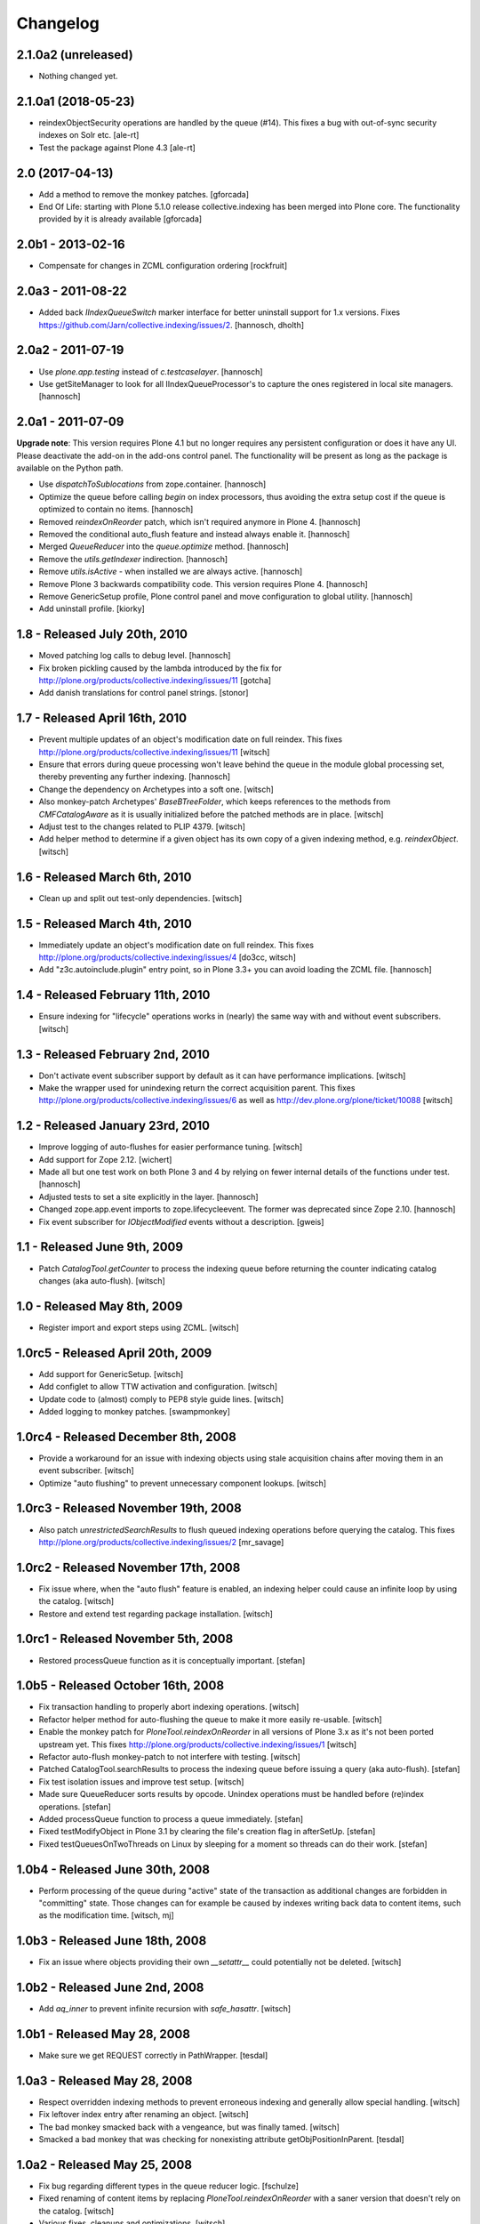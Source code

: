 Changelog
=========

2.1.0a2 (unreleased)
--------------------

- Nothing changed yet.


2.1.0a1 (2018-05-23)
--------------------

- reindexObjectSecurity operations are handled by the queue (#14).
  This fixes a bug with out-of-sync security indexes on Solr etc.
  [ale-rt]
- Test the package against Plone 4.3
  [ale-rt]

2.0 (2017-04-13)
----------------

- Add a method to remove the monkey patches.
  [gforcada]

- End Of Life: starting with Plone 5.1.0 release collective.indexing has been merged into Plone core.
  The functionality provided by it is already available
  [gforcada]


2.0b1 - 2013-02-16
------------------

- Compensate for changes in ZCML configuration ordering
  [rockfruit]


2.0a3 - 2011-08-22
------------------

- Added back `IIndexQueueSwitch` marker interface for better uninstall support
  for 1.x versions. Fixes https://github.com/Jarn/collective.indexing/issues/2.
  [hannosch, dholth]

2.0a2 - 2011-07-19
------------------

- Use `plone.app.testing` instead of `c.testcaselayer`.
  [hannosch]

- Use getSiteManager to look for all IIndexQueueProcessor's to capture the ones
  registered in local site managers.
  [hannosch]

2.0a1 - 2011-07-09
------------------

**Upgrade note**: This version requires Plone 4.1 but no longer requires any
persistent configuration or does it have any UI. Please deactivate the add-on
in the add-ons control panel. The functionality will be present as long as the
package is available on the Python path.

- Use `dispatchToSublocations` from zope.container.
  [hannosch]

- Optimize the queue before calling `begin` on index processors, thus avoiding
  the extra setup cost if the queue is optimized to contain no items.
  [hannosch]

- Removed `reindexOnReorder` patch, which isn't required anymore in Plone 4.
  [hannosch]

- Removed the conditional auto_flush feature and instead always enable it.
  [hannosch]

- Merged `QueueReducer` into the `queue.optimize` method.
  [hannosch]

- Remove the `utils.getIndexer` indirection.
  [hannosch]

- Remove `utils.isActive` - when installed we are always active.
  [hannosch]

- Remove Plone 3 backwards compatibility code. This version requires Plone 4.
  [hannosch]

- Remove GenericSetup profile, Plone control panel and move configuration to
  global utility.
  [hannosch]

- Add uninstall profile.
  [kiorky]


1.8 - Released July 20th, 2010
------------------------------

* Moved patching log calls to debug level.
  [hannosch]

* Fix broken pickling caused by the lambda introduced by the fix for
  http://plone.org/products/collective.indexing/issues/11
  [gotcha]

* Add danish translations for control panel strings.
  [stonor]


1.7 - Released April 16th, 2010
-------------------------------

* Prevent multiple updates of an object's modification date on full reindex.
  This fixes http://plone.org/products/collective.indexing/issues/11
  [witsch]

* Ensure that errors during queue processing won't leave behind the queue in
  the module global processing set, thereby preventing any further indexing.
  [hannosch]

* Change the dependency on Archetypes into a soft one.
  [witsch]

* Also monkey-patch Archetypes' `BaseBTreeFolder`, which keeps references
  to the methods from `CMFCatalogAware` as it is usually initialized before
  the patched methods are in place.
  [witsch]

* Adjust test to the changes related to PLIP 4379.
  [witsch]

* Add helper method to determine if a given object has its own copy of a
  given indexing method, e.g. `reindexObject`.
  [witsch]


1.6 - Released March 6th, 2010
------------------------------

* Clean up and split out test-only dependencies.
  [witsch]


1.5 - Released March 4th, 2010
------------------------------

* Immediately update an object's modification date on full reindex.
  This fixes http://plone.org/products/collective.indexing/issues/4
  [do3cc, witsch]

* Add "z3c.autoinclude.plugin" entry point, so in Plone 3.3+ you can avoid
  loading the ZCML file.
  [hannosch]


1.4 - Released February 11th, 2010
----------------------------------

* Ensure indexing for "lifecycle" operations works in (nearly) the same
  way with and without event subscribers.
  [witsch]


1.3 - Released February 2nd, 2010
---------------------------------

* Don't activate event subscriber support by default as it can have
  performance implications.
  [witsch]

* Make the wrapper used for unindexing return the correct acquisition parent.
  This fixes http://plone.org/products/collective.indexing/issues/6 as well
  as http://dev.plone.org/plone/ticket/10088
  [witsch]


1.2 - Released January 23rd, 2010
---------------------------------

* Improve logging of auto-flushes for easier performance tuning.
  [witsch]

* Add support for Zope 2.12.
  [wichert]

* Made all but one test work on both Plone 3 and 4 by relying on fewer internal
  details of the functions under test.
  [hannosch]

* Adjusted tests to set a site explicitly in the layer.
  [hannosch]

* Changed zope.app.event imports to zope.lifecycleevent. The former was
  deprecated since Zope 2.10.
  [hannosch]

* Fix event subscriber for `IObjectModified` events without a description.
  [gweis]


1.1 - Released June 9th, 2009
-----------------------------

* Patch `CatalogTool.getCounter` to process the indexing queue before
  returning the counter indicating catalog changes (aka auto-flush).
  [witsch]


1.0 - Released May 8th, 2009
----------------------------

* Register import and export steps using ZCML.
  [witsch]


1.0rc5 - Released April 20th, 2009
----------------------------------

* Add support for GenericSetup.
  [witsch]

* Add configlet to allow TTW activation and configuration.
  [witsch]

* Update code to (almost) comply to PEP8 style guide lines.
  [witsch]

* Added logging to monkey patches.
  [swampmonkey]


1.0rc4 - Released December 8th, 2008
------------------------------------

* Provide a workaround for an issue with indexing objects using stale
  acquisition chains after moving them in an event subscriber.
  [witsch]

* Optimize "auto flushing" to prevent unnecessary component lookups.
  [witsch]


1.0rc3 - Released November 19th, 2008
-------------------------------------

* Also patch `unrestrictedSearchResults` to flush queued indexing
  operations before querying the catalog.  This fixes
  http://plone.org/products/collective.indexing/issues/2
  [mr_savage]


1.0rc2 - Released November 17th, 2008
-------------------------------------

* Fix issue where, when the "auto flush" feature is enabled, an indexing
  helper could cause an infinite loop by using the catalog.
  [witsch]

* Restore and extend test regarding package installation.
  [witsch]


1.0rc1 - Released November 5th, 2008
------------------------------------

* Restored processQueue function as it is conceptually important.
  [stefan]


1.0b5 - Released October 16th, 2008
-----------------------------------

* Fix transaction handling to properly abort indexing operations.
  [witsch]

* Refactor helper method for auto-flushing the queue to make it more easily
  re-usable.
  [witsch]

* Enable the monkey patch for `PloneTool.reindexOnReorder` in all versions
  of Plone 3.x as it's not been ported upstream yet.  This fixes
  http://plone.org/products/collective.indexing/issues/1
  [witsch]

* Refactor auto-flush monkey-patch to not interfere with testing.
  [witsch]

* Patched CatalogTool.searchResults to process the indexing queue before
  issuing a query (aka auto-flush).
  [stefan]

* Fix test isolation issues and improve test setup.
  [witsch]

* Made sure QueueReducer sorts results by opcode. Unindex operations must
  be handled before (re)index operations.
  [stefan]

* Added processQueue function to process a queue immediately.
  [stefan]

* Fixed testModifyObject in Plone 3.1 by clearing the file's creation flag
  in afterSetUp.
  [stefan]

* Fixed testQueuesOnTwoThreads on Linux by sleeping for a moment so threads
  can do their work.
  [stefan]


1.0b4 - Released June 30th, 2008
--------------------------------

* Perform processing of the queue during "active" state of the transaction
  as additional changes are forbidden in "committing" state.  Those changes
  can for example be caused by indexes writing back data to content items,
  such as the modification time.
  [witsch, mj]


1.0b3 - Released June 18th, 2008
--------------------------------

* Fix an issue where objects providing their own `__setattr__` could
  potentially not be deleted.
  [witsch]


1.0b2 - Released June 2nd, 2008
-------------------------------

* Add `aq_inner` to prevent infinite recursion with `safe_hasattr`.
  [witsch]


1.0b1 - Released May 28, 2008
-----------------------------

* Make sure we get REQUEST correctly in PathWrapper.
  [tesdal]


1.0a3 - Released May 28, 2008
-----------------------------

* Respect overridden indexing methods to prevent erroneous indexing and
  generally allow special handling.
  [witsch]

* Fix leftover index entry after renaming an object.
  [witsch]

* The bad monkey smacked back with a vengeance, but was finally tamed.
  [witsch]

* Smacked a bad monkey that was checking for nonexisting attribute
  getObjPositionInParent.
  [tesdal]


1.0a2 - Released May 25, 2008
-----------------------------

* Fix bug regarding different types in the queue reducer logic.
  [fschulze]

* Fixed renaming of content items by replacing `PloneTool.reindexOnReorder`
  with a saner version that doesn't rely on the catalog.
  [witsch]

* Various fixes, cleanups and optimizations.
  [witsch]

* Fixed monkey patches so that normal indexing remains functional when queued
  indexing has been deactivated (or the GS profile had not been applied yet).
  [witsch]


1.0a1 - Released March 31, 2008
-------------------------------

* Initial release
  [tesdal, witsch]
